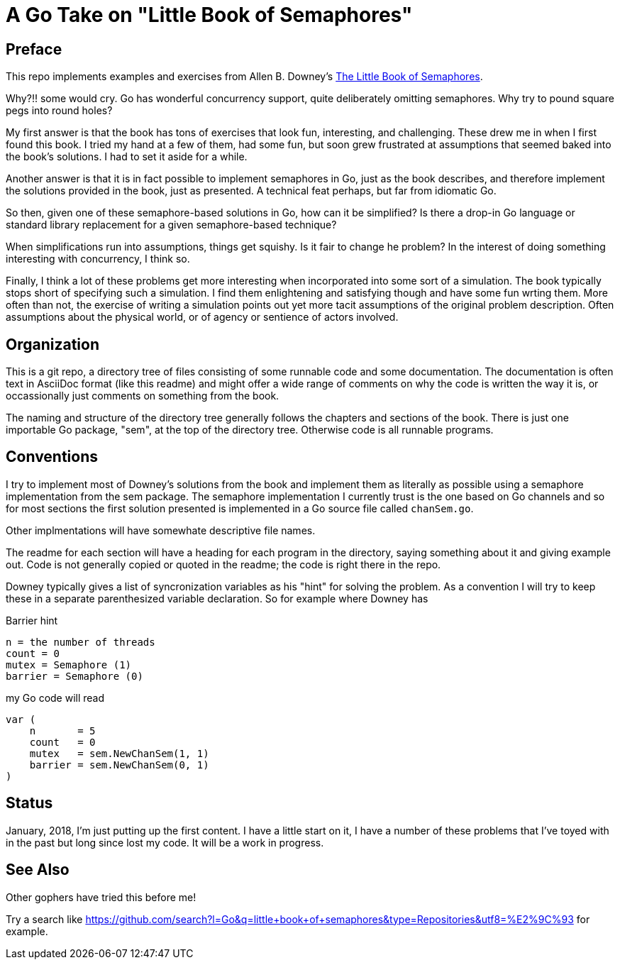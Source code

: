 # A Go Take on "Little Book of Semaphores"

## Preface

This repo implements examples and exercises from Allen B. Downey's
http://greenteapress.com/wp/semaphores/[The Little Book of Semaphores].

Why?!! some would cry.  Go has wonderful concurrency support, quite
deliberately omitting semaphores.  Why try to pound square pegs into
round holes?

My first answer is that the book has tons of exercises that look fun,
interesting, and challenging.  These drew me in when I first found this book.
I tried my hand at a few of them, had some fun, but soon grew frustrated at
assumptions that seemed baked into the book's solutions.  I had to set it
aside for a while.

Another answer is that it is in fact possible to implement semaphores in Go,
just as the book describes, and therefore implement the solutions provided in
the book, just as presented.  A technical feat perhaps, but far from idiomatic
Go.

So then, given one of these semaphore-based solutions in Go, how can it be
simplified?  Is there a drop-in Go language or standard library replacement
for a given semaphore-based technique?

When simplifications run into assumptions, things get squishy.  Is it fair to
change he problem?  In the interest of doing something interesting with
concurrency, I think so.

Finally, I think a lot of these problems get more interesting when incorporated
into some sort of a simulation.  The book typically stops short of specifying
such a simulation.  I find them enlightening and satisfying though and have
some fun wrting them.  More often than not, the exercise of writing a
simulation points out yet more tacit assumptions of the original problem
description.  Often assumptions about the physical world, or of agency or
sentience of actors involved.

## Organization

This is a git repo, a directory tree of files consisting of some runnable code
and some documentation.  The documentation is often text in AsciiDoc format
(like this readme) and might offer a wide range of comments on why the code
is written the way it is, or occassionally just comments on something from
the book.

The naming and structure of the directory tree generally follows the chapters
and sections of the book.  There is just one importable Go package, "sem", at
the top of the directory tree.  Otherwise code is all runnable programs.

## Conventions

I try to implement most of Downey's solutions from the book and implement them
as literally as possible using a semaphore implementation from the sem package.
The semaphore implementation I currently trust is the one based on Go channels
and so for most sections the first solution presented is implemented in a Go
source file called `chanSem.go`.

Other implmentations will have somewhate descriptive file names.

The readme for each section will have a heading for each program in the
directory, saying something about it and giving example out.  Code is not
generally copied or quoted in the readme; the code is right there in the repo.

Downey typically gives a list of syncronization variables as his "hint" for
solving the problem.  As a convention I will try to keep these in a separate
parenthesized variable declaration.  So for example where Downey has

.Barrier hint
----
n = the number of threads
count = 0
mutex = Semaphore (1)
barrier = Semaphore (0)
----

my Go code will read

----
var (
    n       = 5
    count   = 0
    mutex   = sem.NewChanSem(1, 1)
    barrier = sem.NewChanSem(0, 1)
)
----

## Status

January, 2018, I'm just putting up the first content.  I have a little start
on it, I have a number of these problems that I've toyed with in the past but
long since lost my code.  It will be a work in progress.

## See Also

Other gophers have tried this before me!

Try a search like
https://github.com/search?l=Go&q=little+book+of+semaphores&type=Repositories&utf8=%E2%9C%93
for example.
